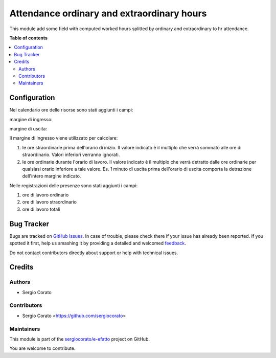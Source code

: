 ===========================================
Attendance ordinary and extraordinary hours
===========================================

.. !!!!!!!!!!!!!!!!!!!!!!!!!!!!!!!!!!!!!!!!!!!!!!!!!!!!
   !! This file is generated by oca-gen-addon-readme !!
   !! changes will be overwritten.                   !!
   !!!!!!!!!!!!!!!!!!!!!!!!!!!!!!!!!!!!!!!!!!!!!!!!!!!!

.. |badge1| image:: https://img.shields.io/badge/maturity-Beta-yellow.png
    :target: https://odoo-community.org/page/development-status
    :alt: Beta
.. |badge2| image:: https://img.shields.io/badge/licence-AGPL--3-blue.png
    :target: http://www.gnu.org/licenses/agpl-3.0-standalone.html
    :alt: License: AGPL-3
.. |badge3| image:: https://img.shields.io/badge/github-sergiocorato%2Fe--efatto-lightgray.png?logo=github
    :target: https://github.com/sergiocorato/e-efatto/tree/12.0/hr_attendance_work_hour
    :alt: sergiocorato/e-efatto

|badge1| |badge2| |badge3| 

This module add some field with computed worked hours splitted by ordinary and extraordinary to hr attendance.

**Table of contents**

.. contents::
   :local:

Configuration
=============

Nel calendario ore delle risorse sono stati aggiunti i campi:

margine di ingresso:

.. image:: https://raw.githubusercontent.com/sergiocorato/e-efatto/12.0/hr_attendance_work_hour/static/description/margine_ingresso.png
    :alt: Margine Ingresso

margine di uscita:

.. image:: https://raw.githubusercontent.com/sergiocorato/e-efatto/12.0/hr_attendance_work_hour/static/description/margine_uscita.png
    :alt: Margine Uscita

Il margine di ingresso viene utilizzato per calcolare:

#. le ore straordinarie prima dell'orario di inizio. Il valore indicato è il multiplo che verrà sommato alle ore di straordinario. Valori inferiori verranno ignorati.
#. le ore ordinarie durante l'orario di lavoro. Il valore indicato è il multiplo che verrà detratto dalle ore ordinarie per qualsiasi orario inferiore a tale valore. Es. 1 minuto di uscita prima dell'orario di uscita comporta la detrazione dell'intero margine indicato.

Nelle registrazioni delle presenze sono stati aggiunti i campi:

#. ore di lavoro ordinario
#. ore di lavoro straordinario
#. ore di lavoro totali

.. image:: https://raw.githubusercontent.com/sergiocorato/e-efatto/12.0/hr_attendance_work_hour/static/description/ore_di_lavoro.png
    :alt: Ore di lavoro

Bug Tracker
===========

Bugs are tracked on `GitHub Issues <https://github.com/sergiocorato/e-efatto/issues>`_.
In case of trouble, please check there if your issue has already been reported.
If you spotted it first, help us smashing it by providing a detailed and welcomed
`feedback <https://github.com/sergiocorato/e-efatto/issues/new?body=module:%20hr_attendance_work_hour%0Aversion:%2012.0%0A%0A**Steps%20to%20reproduce**%0A-%20...%0A%0A**Current%20behavior**%0A%0A**Expected%20behavior**>`_.

Do not contact contributors directly about support or help with technical issues.

Credits
=======

Authors
~~~~~~~

* Sergio Corato

Contributors
~~~~~~~~~~~~

* Sergio Corato <https://github.com/sergiocorato>

Maintainers
~~~~~~~~~~~

This module is part of the `sergiocorato/e-efatto <https://github.com/sergiocorato/e-efatto/tree/12.0/hr_attendance_work_hour>`_ project on GitHub.

You are welcome to contribute.

